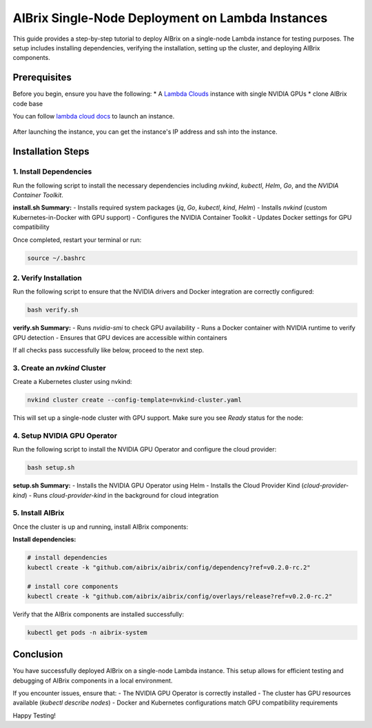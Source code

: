 .. _lambda_cloud_installation:

=================================================
AIBrix Single-Node Deployment on Lambda Instances
=================================================

This guide provides a step-by-step tutorial to deploy AIBrix on a single-node Lambda instance for testing purposes. The setup includes installing dependencies, verifying the installation, setting up the cluster, and deploying AIBrix components.

Prerequisites
-------------

Before you begin, ensure you have the following:
* A `Lambda Clouds <https://lambdalabs.com/>`_ instance with single NVIDIA GPUs
* clone AIBrix code base

You can follow `lambda cloud docs <https://docs.lambdalabs.com/>`_ to launch an instance.

.. figure:: ../assets/images/cloud/lambda-cloud-instance.png
    :alt: lambda-cloud-instance
    :width: 70%
    :align: center

After launching the instance, you can get the instance's IP address and ssh into the instance.

.. figure::../assets/images/cloud/lambda-cloud-ssh.png
    :alt: lambda-cloud-ssh
    :width: 70%
    :align: center


Installation Steps
------------------

1. Install Dependencies
~~~~~~~~~~~~~~~~~~~~~~~

Run the following script to install the necessary dependencies including `nvkind`, `kubectl`, `Helm`, `Go`, and the `NVIDIA Container Toolkit`.

.. code-block:: bash
    bash hack/lambda-cloud/install.sh

**install.sh Summary:**
- Installs required system packages (`jq`, `Go`, `kubectl`, `kind`, `Helm`)
- Installs `nvkind` (custom Kubernetes-in-Docker with GPU support)
- Configures the NVIDIA Container Toolkit
- Updates Docker settings for GPU compatibility

.. figure::../assets/images/cloud/lambda-cloud-installation.png
    :alt: lambda-cloud-installation
    :width: 70%
    :align: center

Once completed, restart your terminal or run:

.. code-block:: bash

    source ~/.bashrc

2. Verify Installation
~~~~~~~~~~~~~~~~~~~~~~
Run the following script to ensure that the NVIDIA drivers and Docker integration are correctly configured:

.. code-block:: bash

    bash verify.sh

**verify.sh Summary:**
- Runs `nvidia-smi` to check GPU availability
- Runs a Docker container with NVIDIA runtime to verify GPU detection
- Ensures that GPU devices are accessible within containers

If all checks pass successfully like below, proceed to the next step.

.. figure::../assets/images/cloud/lambda-cloud-verify-installation.png
    :alt: lambda-cloud-verify-installation
    :width: 70%
    :align: center


3. Create an `nvkind` Cluster
~~~~~~~~~~~~~~~~~~~~~~~~~~~~~~~

Create a Kubernetes cluster using nvkind:

.. code-block:: bash

    nvkind cluster create --config-template=nvkind-cluster.yaml

This will set up a single-node cluster with GPU support. Make sure you see `Ready` status for the node:

.. code-block:: bash
    kubectl get nodes


4. Setup NVIDIA GPU Operator
~~~~~~~~~~~~~~~~~~~~~~~~~~~~

Run the following script to install the NVIDIA GPU Operator and configure the cloud provider:

.. code-block:: bash

    bash setup.sh

**setup.sh Summary:**
- Installs the NVIDIA GPU Operator using Helm
- Installs the Cloud Provider Kind (`cloud-provider-kind`)
- Runs `cloud-provider-kind` in the background for cloud integration

5. Install AIBrix
~~~~~~~~~~~~~~~~~
Once the cluster is up and running, install AIBrix components:

**Install dependencies:**

.. code-block:: bash

    # install dependencies
    kubectl create -k "github.com/aibrix/aibrix/config/dependency?ref=v0.2.0-rc.2"

    # install core components
    kubectl create -k "github.com/aibrix/aibrix/config/overlays/release?ref=v0.2.0-rc.2"

Verify that the AIBrix components are installed successfully:

.. code-block:: bash

    kubectl get pods -n aibrix-system


Conclusion
----------
You have successfully deployed AIBrix on a single-node Lambda instance. This setup allows for efficient testing and debugging of AIBrix components in a local environment.

If you encounter issues, ensure that:
- The NVIDIA GPU Operator is correctly installed
- The cluster has GPU resources available (`kubectl describe nodes`)
- Docker and Kubernetes configurations match GPU compatibility requirements

Happy Testing!
